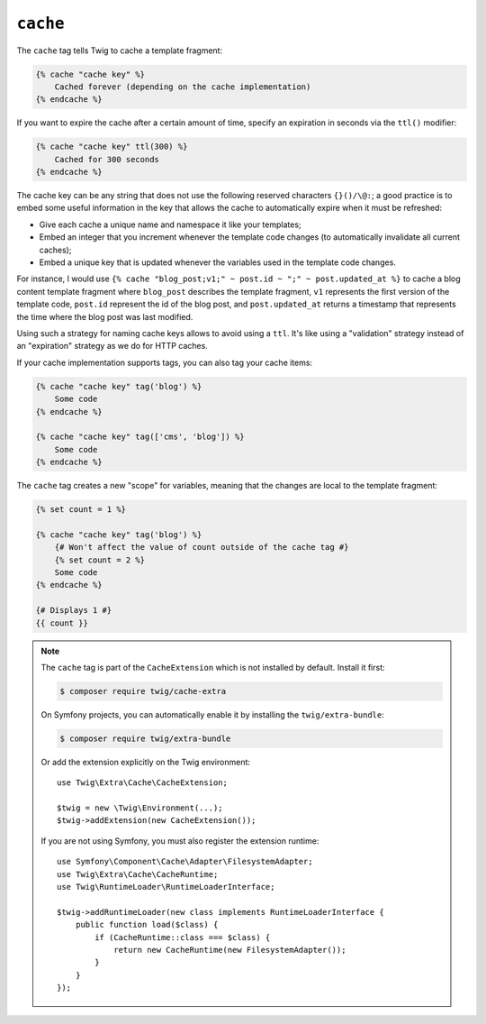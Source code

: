 ``cache``
=========

.. versionadded:: 3.2

    The ``cache`` tag was added in Twig 3.2.

The ``cache`` tag tells Twig to cache a template fragment:

.. code-block:: twig

    {% cache "cache key" %}
        Cached forever (depending on the cache implementation)
    {% endcache %}

If you want to expire the cache after a certain amount of time, specify an
expiration in seconds via the ``ttl()`` modifier:

.. code-block:: twig

    {% cache "cache key" ttl(300) %}
        Cached for 300 seconds
    {% endcache %}

The cache key can be any string that does not use the following reserved
characters ``{}()/\@:``; a good practice is to embed some useful information in
the key that allows the cache to automatically expire when it must be
refreshed:

* Give each cache a unique name and namespace it like your templates;

* Embed an integer that you increment whenever the template code changes (to
  automatically invalidate all current caches);

* Embed a unique key that is updated whenever the variables used in the
  template code changes.

For instance, I would use ``{% cache "blog_post;v1;" ~ post.id ~ ";" ~
post.updated_at %}`` to cache a blog content template fragment where
``blog_post`` describes the template fragment, ``v1`` represents the first
version of the template code, ``post.id`` represent the id of the blog post,
and ``post.updated_at`` returns a timestamp that represents the time where the
blog post was last modified.

Using such a strategy for naming cache keys allows to avoid using a ``ttl``.
It's like using a "validation" strategy instead of an "expiration" strategy as
we do for HTTP caches.

If your cache implementation supports tags, you can also tag your cache items:

.. code-block:: twig

    {% cache "cache key" tag('blog') %}
        Some code
    {% endcache %}

    {% cache "cache key" tag(['cms', 'blog']) %}
        Some code
    {% endcache %}

The ``cache`` tag creates a new "scope" for variables, meaning that the changes
are local to the template fragment:

.. code-block:: twig

    {% set count = 1 %}

    {% cache "cache key" tag('blog') %}
        {# Won't affect the value of count outside of the cache tag #}
        {% set count = 2 %}
        Some code
    {% endcache %}

    {# Displays 1 #}
    {{ count }}

.. note::

    The ``cache`` tag is part of the ``CacheExtension`` which is not installed
    by default. Install it first:

    .. code-block:: bash

        $ composer require twig/cache-extra

    On Symfony projects, you can automatically enable it by installing the
    ``twig/extra-bundle``:

    .. code-block:: bash

        $ composer require twig/extra-bundle

    Or add the extension explicitly on the Twig environment::

        use Twig\Extra\Cache\CacheExtension;

        $twig = new \Twig\Environment(...);
        $twig->addExtension(new CacheExtension());

    If you are not using Symfony, you must also register the extension runtime::

        use Symfony\Component\Cache\Adapter\FilesystemAdapter;
        use Twig\Extra\Cache\CacheRuntime;
        use Twig\RuntimeLoader\RuntimeLoaderInterface;

        $twig->addRuntimeLoader(new class implements RuntimeLoaderInterface {
            public function load($class) {
                if (CacheRuntime::class === $class) {
                    return new CacheRuntime(new FilesystemAdapter());
                }
            }
        });
